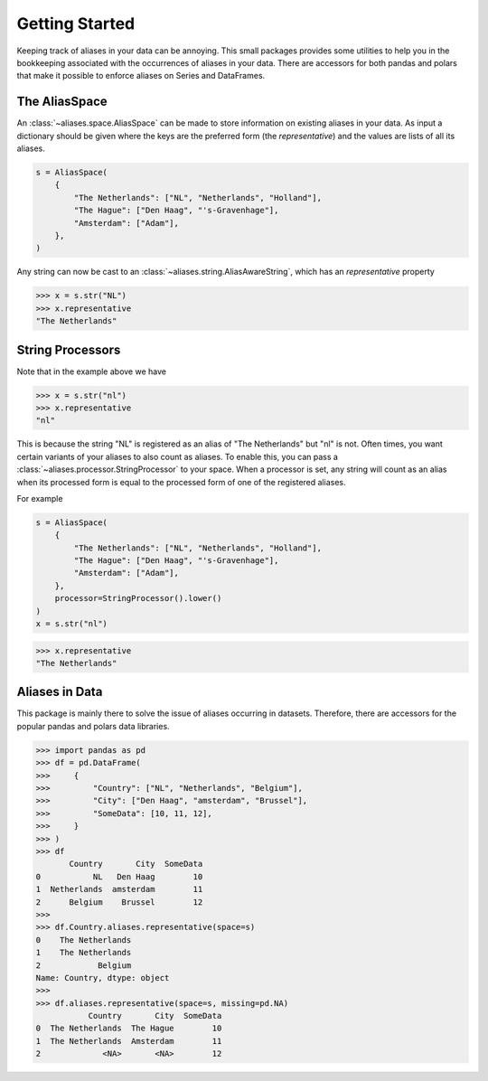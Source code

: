 Getting Started
===============

Keeping track of aliases in your data can be annoying. This small packages
provides some utilities to help you in the bookkeeping associated
with the occurrences of aliases in your data. There are accessors for both pandas
and polars that make it possible to enforce aliases on Series and DataFrames.

The AliasSpace
--------------
An :class:`~aliases.space.AliasSpace` can be made to store information on existing
aliases in your data. As input a dictionary should be given where the keys are
the preferred form (the *representative*) and the values are lists of all its aliases.

.. code-block:: python

    s = AliasSpace(
        {
            "The Netherlands": ["NL", "Netherlands", "Holland"],
            "The Hague": ["Den Haag", "'s-Gravenhage"],
            "Amsterdam": ["Adam"],
        },
    )

Any string can now be cast to an :class:`~aliases.string.AliasAwareString`, which
has an `representative` property

.. code-block:: python

    >>> x = s.str("NL")
    >>> x.representative
    "The Netherlands"

String Processors
-----------------

Note that in the example above we have

.. code-block:: python

    >>> x = s.str("nl")
    >>> x.representative
    "nl"

This is because the string "NL" is registered as an alias of "The Netherlands"
but "nl" is not. Often times, you want certain variants of your aliases to also
count as aliases. To enable this, you can pass a :class:`~aliases.processor.StringProcessor`
to your space. When a processor is set, any string will count as an alias when
its processed form is equal to the processed form of one of the registered aliases.

For example

.. code-block:: python

    s = AliasSpace(
        {
            "The Netherlands": ["NL", "Netherlands", "Holland"],
            "The Hague": ["Den Haag", "'s-Gravenhage"],
            "Amsterdam": ["Adam"],
        },
        processor=StringProcessor().lower()
    )
    x = s.str("nl")

.. code-block:: python

    >>> x.representative
    "The Netherlands"

Aliases in Data
---------------

This package is mainly there to solve the issue of aliases occurring in datasets.
Therefore, there are accessors for the popular pandas and polars data libraries.

.. code-block:: python

    >>> import pandas as pd
    >>> df = pd.DataFrame(
    >>>     {
    >>>         "Country": ["NL", "Netherlands", "Belgium"],
    >>>         "City": ["Den Haag", "amsterdam", "Brussel"],
    >>>         "SomeData": [10, 11, 12],
    >>>     }
    >>> )
    >>> df
           Country       City  SomeData
    0           NL   Den Haag        10
    1  Netherlands  amsterdam        11
    2      Belgium    Brussel        12
    >>>
    >>> df.Country.aliases.representative(space=s)
    0    The Netherlands
    1    The Netherlands
    2            Belgium
    Name: Country, dtype: object
    >>>
    >>> df.aliases.representative(space=s, missing=pd.NA)
               Country       City  SomeData
    0  The Netherlands  The Hague        10
    1  The Netherlands  Amsterdam        11
    2             <NA>       <NA>        12